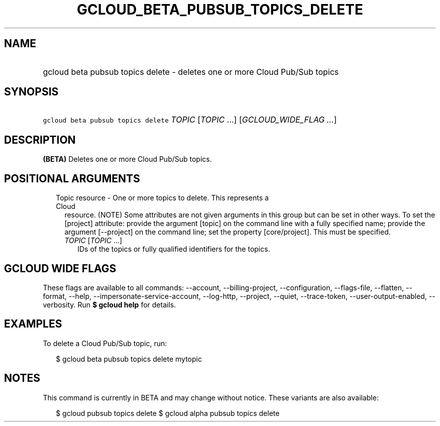 
.TH "GCLOUD_BETA_PUBSUB_TOPICS_DELETE" 1



.SH "NAME"
.HP
gcloud beta pubsub topics delete \- deletes one or more Cloud Pub/Sub topics



.SH "SYNOPSIS"
.HP
\f5gcloud beta pubsub topics delete\fR \fITOPIC\fR [\fITOPIC\fR\ ...] [\fIGCLOUD_WIDE_FLAG\ ...\fR]



.SH "DESCRIPTION"

\fB(BETA)\fR Deletes one or more Cloud Pub/Sub topics.



.SH "POSITIONAL ARGUMENTS"

.RS 2m
.TP 2m

Topic resource \- One or more topics to delete. This represents a Cloud
resource. (NOTE) Some attributes are not given arguments in this group but can
be set in other ways. To set the [project] attribute: provide the argument
[topic] on the command line with a fully specified name; provide the argument
[\-\-project] on the command line; set the property [core/project]. This must be
specified.

.RS 2m
.TP 2m
\fITOPIC\fR [\fITOPIC\fR ...]
IDs of the topics or fully qualified identifiers for the topics.


.RE
.RE
.sp

.SH "GCLOUD WIDE FLAGS"

These flags are available to all commands: \-\-account, \-\-billing\-project,
\-\-configuration, \-\-flags\-file, \-\-flatten, \-\-format, \-\-help,
\-\-impersonate\-service\-account, \-\-log\-http, \-\-project, \-\-quiet,
\-\-trace\-token, \-\-user\-output\-enabled, \-\-verbosity. Run \fB$ gcloud
help\fR for details.



.SH "EXAMPLES"

To delete a Cloud Pub/Sub topic, run:

.RS 2m
$ gcloud beta pubsub topics delete mytopic
.RE



.SH "NOTES"

This command is currently in BETA and may change without notice. These variants
are also available:

.RS 2m
$ gcloud pubsub topics delete
$ gcloud alpha pubsub topics delete
.RE


